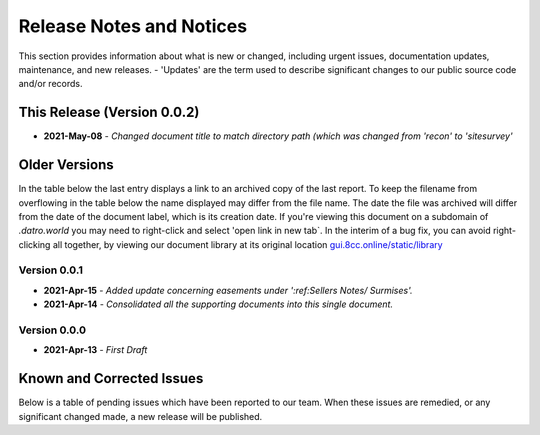 Release Notes and Notices 
=====================================

This section provides information about what is new or changed, including urgent issues, documentation updates, maintenance, and new releases.
- 'Updates' are the term used to describe significant changes to our public source code and/or records.


This Release (Version 0.0.2)
~~~~~~~~~~~~~~~~~~~~~~~~~~~~~~~~~
- **2021-May-08** - `Changed document title to match directory path (which was changed from 'recon' to 'sitesurvey'`

Older Versions
~~~~~~~~~~~~~~~~ 
In the table below the last entry displays a link to an archived copy of the last report.  
To keep the filename from overflowing in the table below the name displayed may differ from the file name.
The date the file was archived will differ from the date of the document label, which is its creation date.     
If you're viewing this document on a subdomain of `.datro.world` you may need to right-click and select 'open link in new tab`.
In the interim of a bug fix, you can avoid right-clicking all together, by viewing our document library at its original location `gui.8cc.online/static/library <https://gui.8cc.online/static/library>`__


.. csv-table:: Older Versions of this Document
   :file: _static/olderversions.csv
   :widths: 20, 20, 20, 40
   :header-rows: 1

Version 0.0.1
################
- **2021-Apr-15** - `Added update concerning easements under ':ref:Sellers Notes/ Surmises'.`  
- **2021-Apr-14** - `Consolidated all the supporting documents into this single document.`


Version 0.0.0
########################
- **2021-Apr-13** - `First Draft`   



Known and Corrected Issues
~~~~~~~~~~~~~~~~~~~~~~~~~~~~~~~

Below is a table of pending issues which have been reported to our team.  
When these issues are remedied, or any significant changed made, a new release will be published. 

.. csv-table:: Known Issues
    :file: _static/issues.csv
    :widths: 20, 15, 25, 40
    :header-rows: 1
    
    
